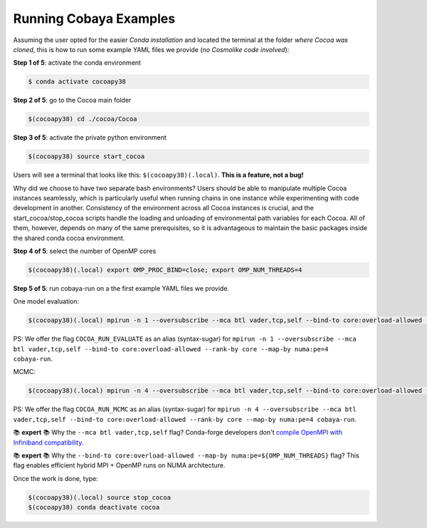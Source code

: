 Running Cobaya Examples
=======================

Assuming the user opted for the easier *Conda installation* and located the terminal at the folder *where Cocoa was cloned*, this is how to run some example YAML files we provide (*no Cosmolike code involved*):

**Step 1 of 5**: activate the conda environment

.. code-block:: console

    $ conda activate cocoapy38

**Step 2 of 5**: go to the Cocoa main folder

.. code-block:: console

    $(cocoapy38) cd ./cocoa/Cocoa

**Step 3 of 5**: activate the private python environment

.. code-block:: console

    $(cocoapy38) source start_cocoa

Users will see a terminal that looks like this: ``$(cocoapy38)(.local)``. **This is a feature, not a bug!**

Why did we choose to have two separate bash environments? Users should be able to manipulate multiple Cocoa instances seamlessly, which is particularly useful when running chains in one instance while experimenting with code development in another. Consistency of the environment across all Cocoa instances is crucial, and the start_cocoa/stop_cocoa scripts handle the loading and unloading of environmental path variables for each Cocoa. All of them, however, depends on many of the same prerequisites, so it is advantageous to maintain the basic packages inside the shared conda cocoa environment.

**Step 4 of 5**: select the number of OpenMP cores

.. code-block:: console

    $(cocoapy38)(.local) export OMP_PROC_BIND=close; export OMP_NUM_THREADS=4

**Step 5 of 5**: run cobaya-run on a the first example YAML files we provide.

One model evaluation:

.. code-block:: console

    $(cocoapy38)(.local) mpirun -n 1 --oversubscribe --mca btl vader,tcp,self --bind-to core:overload-allowed --rank-by core --map-by numa:pe=${OMP_NUM_THREADS} cobaya-run  ./projects/example/EXAMPLE_EVALUATE1.yaml -f


PS: We offer the flag ``COCOA_RUN_EVALUATE`` as an alias (syntax-sugar) for ``mpirun -n 1 --oversubscribe --mca btl vader,tcp,self --bind-to core:overload-allowed --rank-by core --map-by numa:pe=4 cobaya-run``.

MCMC:

.. code-block:: console

    $(cocoapy38)(.local) mpirun -n 4 --oversubscribe --mca btl vader,tcp,self --bind-to core:overload-allowed --rank-by core --map-by numa:pe=${OMP_NUM_THREADS} cobaya-run ./projects/example/EXAMPLE_MCMC1.yaml -f


PS: We offer the flag ``COCOA_RUN_MCMC`` as an alias (syntax-sugar) for ``mpirun -n 4 --oversubscribe --mca btl vader,tcp,self --bind-to core:overload-allowed --rank-by core --map-by numa:pe=4 cobaya-run``.

📚 **expert** 📚 Why the ``--mca btl vader,tcp,self`` flag? Conda-forge developers don't `compile OpenMPI with Infiniband compatibility <https://github.com/conda-forge/openmpi-feedstock/issues/38>`_.

📚 **expert** 📚 Why the ``--bind-to core:overload-allowed --map-by numa:pe=${OMP_NUM_THREADS}`` flag? This flag enables efficient hybrid MPI + OpenMP runs on NUMA architecture.

Once the work is done, type:

.. code-block:: console

    $(cocoapy38)(.local) source stop_cocoa
    $(cocoapy38) conda deactivate cocoa


